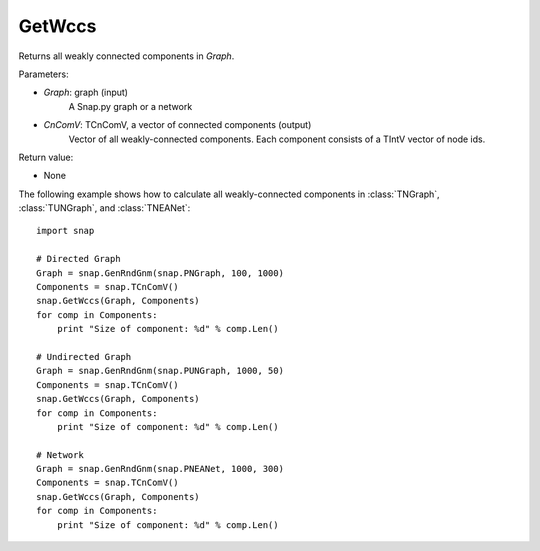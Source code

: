 GetWccs
'''''''


.. function:: GetWccs (Graph, CnComV)

Returns all weakly connected components in *Graph*.

Parameters:

- *Graph*: graph (input)
    A Snap.py graph or a network

- *CnComV*: TCnComV, a vector of connected components (output)
    Vector of all weakly-connected components. Each component consists of a TIntV vector of node ids.

Return value:

- None


The following example shows how to calculate all weakly-connected components in
:class:`TNGraph`, :class:`TUNGraph`, and :class:`TNEANet`::

    import snap

    # Directed Graph
    Graph = snap.GenRndGnm(snap.PNGraph, 100, 1000)
    Components = snap.TCnComV()
    snap.GetWccs(Graph, Components)
    for comp in Components:
        print "Size of component: %d" % comp.Len()

    # Undirected Graph
    Graph = snap.GenRndGnm(snap.PUNGraph, 1000, 50)
    Components = snap.TCnComV()
    snap.GetWccs(Graph, Components)
    for comp in Components:
        print "Size of component: %d" % comp.Len()

    # Network
    Graph = snap.GenRndGnm(snap.PNEANet, 1000, 300)
    Components = snap.TCnComV()
    snap.GetWccs(Graph, Components)
    for comp in Components:
        print "Size of component: %d" % comp.Len()

